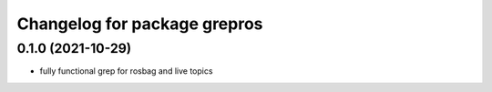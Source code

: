 ^^^^^^^^^^^^^^^^^^^^^^^^^^^^^
Changelog for package grepros
^^^^^^^^^^^^^^^^^^^^^^^^^^^^^

0.1.0 (2021-10-29)
-------------------
* fully functional grep for rosbag and live topics
